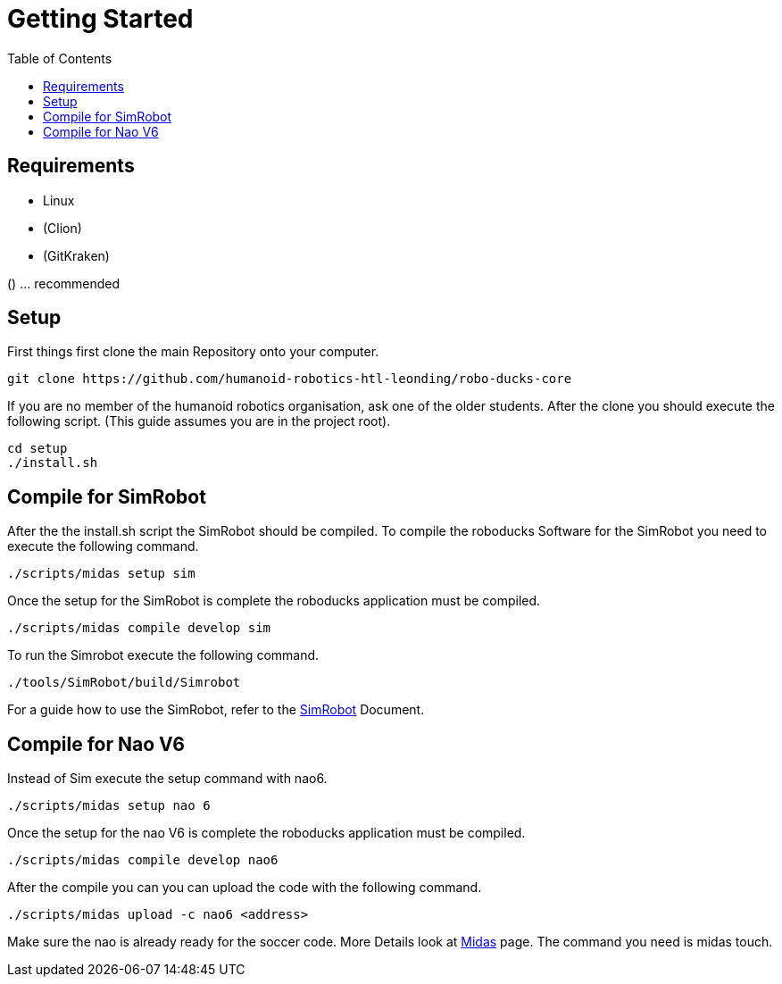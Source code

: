= Getting Started
:toc: left
ifdef::backend-html5[]

== Requirements

- Linux
- (Clion)
- (GitKraken)

() ... recommended

== Setup

First things first clone the main Repository onto your computer.

[source,shell]
----
git clone https://github.com/humanoid-robotics-htl-leonding/robo-ducks-core
----

If you are no member of the humanoid robotics organisation, ask one of the older students. After the clone you should execute the following script. (This guide assumes you are in the project root).

[source,shell]
----
cd setup
./install.sh
----

== Compile for SimRobot
After the the install.sh script the SimRobot should be compiled. To compile the roboducks Software for the SimRobot you need to execute the following command.

[source,shell]
----
./scripts/midas setup sim
----

Once the setup for the SimRobot is complete the roboducks application must be compiled.

[source,shell]
----
./scripts/midas compile develop sim
----

To run the Simrobot execute the following command.

[source,shell]
----
./tools/SimRobot/build/Simrobot
----

For a guide how to use the SimRobot, refer to the link:DevelopementTools/SimRobot[SimRobot] Document.

== Compile for Nao V6
Instead of Sim execute the setup command with nao6.

[source,shell]
----
./scripts/midas setup nao 6
----

Once the setup for the nao V6 is complete the roboducks application must be compiled.


[source,shell]
----
./scripts/midas compile develop nao6
----

After the compile you can you can upload the code with the following command.

[source,shell]
----
./scripts/midas upload -c nao6 <address>
----

Make sure the nao is already ready for the soccer code. More Details look at link:DevelopementTools/Midas[Midas] page. The command you need is midas touch.
